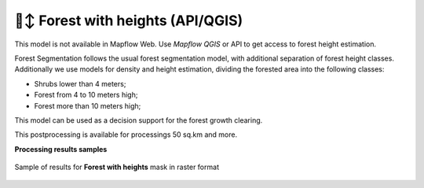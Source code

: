 🌲↕️ Forest with heights (API/QGIS)
-------------------------------------------------

This model is not available in Mapflow Web. Use `Mapflow QGIS` or API to get access to forest height estimation.

Forest Segmentation follows the usual forest segmentation model, with additional separation of forest height classes.
Additionally we use models for density and height estimation, dividing the forested area into the following classes:

* Shrubs lower than 4 meters;
* Forest from 4 to 10 meters high;
* Forest more than 10 meters high;

This model can be used as a decision support for the forest growth clearing.

This postprocessing is available for processings 50 sq.km and more.

**Processing results samples**

.. figure:: _static/processing_result/forest_w_heights_model.jpg
   :alt: Processing result of forest model
   :align: center
   :width: 15cm
   :class: with-border no-scaled-link
   
   Sample of results for **Forest with heights** mask in raster format